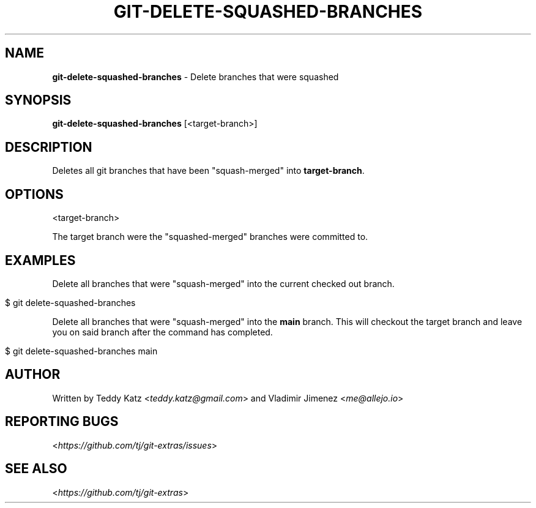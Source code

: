 .\" generated with Ronn/v0.7.3
.\" http://github.com/rtomayko/ronn/tree/0.7.3
.
.TH "GIT\-DELETE\-SQUASHED\-BRANCHES" "1" "May 2021" "" "Git Extras"
.
.SH "NAME"
\fBgit\-delete\-squashed\-branches\fR \- Delete branches that were squashed
.
.SH "SYNOPSIS"
\fBgit\-delete\-squashed\-branches\fR [<target\-branch>]
.
.SH "DESCRIPTION"
Deletes all git branches that have been "squash\-merged" into \fBtarget\-branch\fR\.
.
.SH "OPTIONS"
<target\-branch>
.
.P
The target branch were the "squashed\-merged" branches were committed to\.
.
.SH "EXAMPLES"
Delete all branches that were "squash\-merged" into the current checked out branch\.
.
.IP "" 4
.
.nf

$ git delete\-squashed\-branches
.
.fi
.
.IP "" 0
.
.P
Delete all branches that were "squash\-merged" into the \fBmain\fR branch\. This will checkout the target branch and leave you on said branch after the command has completed\.
.
.IP "" 4
.
.nf

$ git delete\-squashed\-branches main
.
.fi
.
.IP "" 0
.
.SH "AUTHOR"
Written by Teddy Katz <\fIteddy\.katz@gmail\.com\fR> and Vladimir Jimenez <\fIme@allejo\.io\fR>
.
.SH "REPORTING BUGS"
<\fIhttps://github\.com/tj/git\-extras/issues\fR>
.
.SH "SEE ALSO"
<\fIhttps://github\.com/tj/git\-extras\fR>
